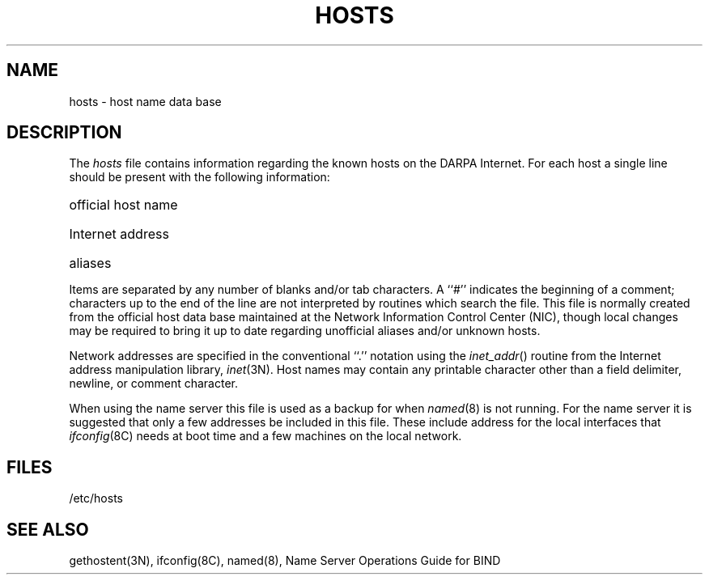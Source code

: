 .\" Copyright (c) 1983 Regents of the University of California.
.\" All rights reserved.  The Berkeley software License Agreement
.\" specifies the terms and conditions for redistribution.
.\"
.\"	@(#)hosts.5	6.2 (Berkeley) %G%
.\"
.TH HOSTS 5  ""
.UC 5
.SH NAME
hosts \- host name data base
.SH DESCRIPTION
The
.I hosts
file contains information regarding
the known hosts on the DARPA Internet.
For each host a single line should be present
with the following information:
.HP 10
official host name
.br
.ns
.HP 10
Internet address
.br
.ns
.HP 10
aliases
.PP
Items are separated by any number of blanks and/or
tab characters.  A ``#'' indicates the beginning of
a comment; characters up to the end of the line are
not interpreted by routines which search the file.
This file is normally created from the official host
data base maintained at the Network Information Control
Center (NIC), though local changes may be required
to bring it up to date regarding unofficial aliases
and/or unknown hosts.
.PP
Network addresses are specified in the conventional
``.'' notation using the \fIinet_addr\fP() routine
from the Internet address manipulation library,
.IR inet (3N).
Host names may contain any printable
character other than a field delimiter, newline,
or comment character.
.PP
When using the name server this file is used as a backup for when 
.IR named (8)
is not running.
For the name server it is suggested that only a few addresses
be included in this file.
These include  address for the local interfaces that 
.IR ifconfig (8C)
needs at boot time and a few machines on the local network.
.SH FILES
/etc/hosts
.SH "SEE ALSO"
gethostent(3N), ifconfig(8C), named(8), Name Server Operations Guide for BIND
